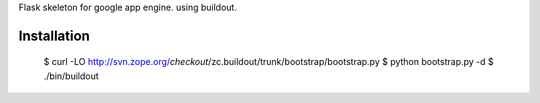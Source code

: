 Flask skeleton for google app engine. using buildout.

Installation
============

  $ curl -LO http://svn.zope.org/*checkout*/zc.buildout/trunk/bootstrap/bootstrap.py
  $ python bootstrap.py -d
  $ ./bin/buildout

